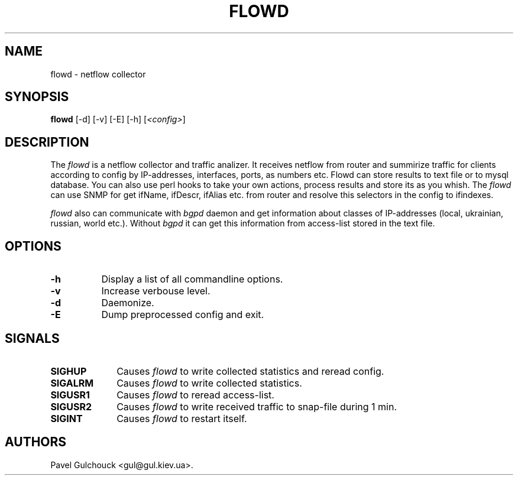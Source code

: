 .TH FLOWD 8 "20 Jan 2006"

.SH NAME
flowd \- netflow collector

.SH SYNOPSIS
.B flowd
[\-d] [\-v] [\-E] [\-h] [\fI<config>\fP]

.SH DESCRIPTION
.PP
The \fIflowd\fP is a netflow collector and traffic analizer.
It receives netflow from router and summirize traffic for clients
according to config by IP-addresses, interfaces, ports, as numbers
etc. Flowd can store results to text file or to mysql database.
You can also use perl hooks to take your own actions, process
results and store its as you whish. The \fIflowd\fP can use
SNMP for get ifName, ifDescr, ifAlias etc. from router and
resolve this selectors in the config to ifindexes.
.PP
\fIflowd\fP also can communicate with \fIbgpd\fP daemon and get
information about classes of IP-addresses (local, ukrainian,
russian, world etc.). Without \fIbgpd\fP it can get this information
from access-list stored in the text file.

.SH OPTIONS
.l The \fIflowd\fP accepts the following options:
.TP 8
.B -h
Display a list of all commandline options.
.TP 8
.B -v
Increase verbouse level.
.TP 8
.B -d
Daemonize.
.TP 8
.B -E
Dump preprocessed config and exit.

.SH SIGNALS
.TP 10
.BI SIGHUP
Causes \fIflowd\fP to write collected statistics and reread config.
.TP 10
.BI SIGALRM
Causes \fIflowd\fP to write collected statistics.
.TP 10
.BI SIGUSR1
Causes \fIflowd\fP to reread access-list.
.TP 10
.BI SIGUSR2
Causes \fIflowd\fP to write received traffic to snap-file during 1 min.
.TP 10
.BI SIGINT
Causes \fIflowd\fP to restart itself.

.SH AUTHORS
Pavel Gulchouck <gul@gul.kiev.ua>.

